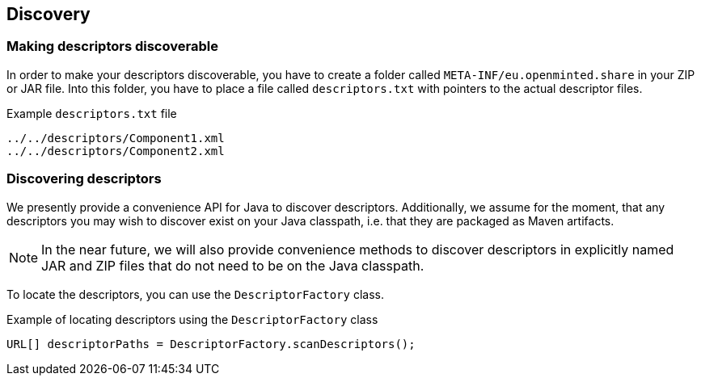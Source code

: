 [[sect_discovery]]

== Discovery

=== Making descriptors discoverable

In order to make your descriptors discoverable, you have to create a folder called
`META-INF/eu.openminted.share` in your ZIP or JAR file. Into this folder, you have to place a file
called `descriptors.txt` with pointers to the actual descriptor files.

.Example `descriptors.txt` file
[source,text]
----
../../descriptors/Component1.xml
../../descriptors/Component2.xml
----

=== Discovering descriptors

We presently provide a convenience API for Java to discover descriptors. Additionally, we assume
for the moment, that any descriptors you may wish to discover exist on your Java classpath, i.e.
that they are packaged as Maven artifacts.

NOTE: In the near future, we will also provide convenience methods to discover descriptors in
      explicitly named JAR and ZIP files that do not need to be on the Java classpath.
      
To locate the descriptors, you can use the `DescriptorFactory` class.

.Example of locating descriptors using the `DescriptorFactory` class
[source,java]
----
URL[] descriptorPaths = DescriptorFactory.scanDescriptors();
----

